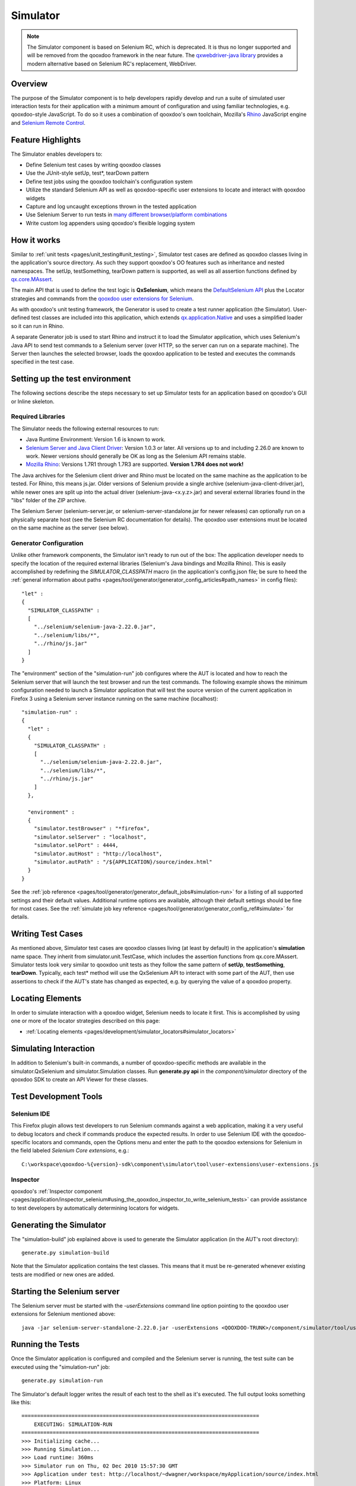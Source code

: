 .. _pages/development/simulator#simulator:

Simulator
*********

.. note::

    The Simulator component is based on Selenium RC, which is deprecated. It is thus no
    longer supported and will be removed from the qooxdoo framework in the near future.
    The `qxwebdriver-java library <https://github.com/qooxdoo/qxwebdriver-java/>`_ provides a modern alternative based on Selenium RC's replacement, WebDriver.

Overview
--------

The purpose of the Simulator component is to help developers rapidly develop and run a suite of simulated user interaction tests for their application with a minimum amount of configuration and using familiar technologies, e.g. qooxdoo-style JavaScript.
To do so it uses a combination of qooxdoo's own toolchain, Mozilla's `Rhino <http://www.mozilla.org/rhino/>`_ JavaScript engine and `Selenium Remote Control <http://seleniumhq.org/projects/remote-control/>`_.

Feature Highlights
------------------

The Simulator enables developers to:

* Define Selenium test cases by writing qooxdoo classes
* Use the JUnit-style setUp, test*, tearDown pattern
* Define test jobs using the qooxdoo toolchain's configuration system
* Utilize the standard Selenium API as well as qooxdoo-specific user extensions to locate and interact with qooxdoo widgets
* Capture and log uncaught exceptions thrown in the tested application
* Use Selenium Server to run tests in `many different browser/platform combinations <http://seleniumhq.org/about/platforms.html#browsers>`_
* Write custom log appenders using qooxdoo's flexible logging system

How it works
------------

Similar to :ref:`unit tests <pages/unit_testing#unit_testing>`, Simulator test cases are defined as qooxdoo classes living in the application's source directory. As such they support qooxdoo's OO features such as inheritance and nested namespaces. The setUp, testSomething, tearDown pattern is supported, as well as all assertion functions defined by `qx.core.MAssert <http://demo.qooxdoo.org/%{version}/apiviewer/#qx.core.MAssert>`_.

The main API that is used to define the test logic is **QxSelenium**, which means the `DefaultSelenium API <http://release.seleniumhq.org/selenium-remote-control/1.0-beta-2/doc/java/com/thoughtworks/selenium/DefaultSelenium.html>`_ plus the Locator strategies and commands from the `qooxdoo user extensions for Selenium <http://qooxdoo.org/contrib/project/simulator#selenium_user_extension_for_qooxdoo>`_.

As with qooxdoo's unit testing framework, the Generator is used to create a test runner application (the Simulator). User-defined test classes are included into this application, which extends `qx.application.Native <http://demo.qooxdoo.org/%{version}/apiviewer/#qx.application.Native>`_ and uses a simplified loader so it can run in Rhino.

A separate Generator job is used to start Rhino and instruct it to load the Simulator application, which uses Selenium's Java API to send test commands to a Selenium server (over HTTP, so the server can run on a separate machine). The Server then launches the selected browser, loads the qooxdoo application to be tested and executes the commands specified in the test case.

.. _pages/development/simulator#setup:

Setting up the test environment
-------------------------------

The following sections describe the steps necessary to set up Simulator tests for an application based on qooxdoo's GUI or Inline skeleton.

Required Libraries
==================

The Simulator needs the following external resources to run:

* Java Runtime Environment: Version 1.6 is known to work.
* `Selenium Server and Java Client Driver <http://seleniumhq.org/download>`_: Version 1.0.3 or later. All versions up to and including 2.26.0 are known to work. Newer versions should generally be OK as long as the Selenium API remains stable.
* `Mozilla Rhino <http://www.mozilla.org/rhino/download.html>`_: Versions 1.7R1 through 1.7R3 are supported. **Version 1.7R4 does not work!**

The Java archives for the Selenium client driver and Rhino must be located on the same machine as the application to be tested. For Rhino, this means js.jar. Older versions of Selenium provide a single archive (selenium-java-client-driver.jar), while newer ones are split up into the actual driver (selenium-java-<x.y.z>.jar) and several external libraries found in the "libs" folder of the ZIP archive.

The Selenium Server (selenium-server.jar, or selenium-server-standalone.jar for newer releases) can optionally run on a physically separate host (see the Selenium RC documentation for details). The qooxdoo user extensions must be located on the same machine as the server (see below).


Generator Configuration
=======================

Unlike other framework components, the Simulator isn't ready to run out of the box: The application developer needs to specify the location of the required external libraries (Selenium's Java bindings and Mozilla Rhino). This is easily accomplished by redefining the *SIMULATOR_CLASSPATH* macro (in the application's config.json file; be sure to heed the :ref:`general information about paths <pages/tool/generator/generator_config_articles#path_names>` in config files):

::

    "let" :
    {
      "SIMULATOR_CLASSPATH" :
      [
        "../selenium/selenium-java-2.22.0.jar",
        "../selenium/libs/*",
        "../rhino/js.jar"
      ]
    }


The "environment" section of the "simulation-run" job configures where the AUT is located and how to reach the Selenium server that will launch the test browser and run the test commands.
The following example shows the minimum configuration needed to launch a Simulator application that will test the source version of the current application in Firefox 3 using a Selenium server instance running on the same machine (localhost):

::

    "simulation-run" :
    {
      "let" :
      {
        "SIMULATOR_CLASSPATH" :
        [
          "../selenium/selenium-java-2.22.0.jar",
          "../selenium/libs/*",
          "../rhino/js.jar"
        ]
      },

      "environment" :
      {
        "simulator.testBrowser" : "*firefox",
        "simulator.selServer" : "localhost",
        "simulator.selPort" : 4444,
        "simulator.autHost" : "http://localhost",
        "simulator.autPath" : "/${APPLICATION}/source/index.html"
      }
    }

See the :ref:`job reference <pages/tool/generator/generator_default_jobs#simulation-run>` for a listing of all supported settings and their default values.
Additional runtime options are available, although their default settings should be fine for most cases. See the :ref:`simulate job key reference <pages/tool/generator/generator_config_ref#simulate>` for details.

.. _pages/development/simulator#writing_tests:

Writing Test Cases
------------------

As mentioned above, Simulator test cases are qooxdoo classes living (at least by default) in the application's **simulation** name space.
They inherit from simulator.unit.TestCase, which includes the assertion functions from qx.core.MAssert.
Simulator tests look very similar to qooxdoo unit tests as they follow the same pattern of **setUp**, **testSomething**, **tearDown**. Typically, each test* method will use the QxSelenium API to interact with some part of the AUT,
then use assertions to check if the AUT's state has changed as expected, e.g. by querying the value of a qooxdoo property.

.. _pages/development/simulator#locators:

Locating Elements
-----------------

In order to simulate interaction with a qooxdoo widget, Selenium needs to locate it first. This is accomplished by using one or more of the locator strategies described on this page:

* :ref:`Locating elements <pages/development/simulator_locators#simulator_locators>`

.. _pages/development/simulator#interaction:

Simulating Interaction
----------------------

In addition to Selenium's built-in commands, a number of qooxdoo-specific methods are available in the simulator.QxSelenium and simulator.Simulation classes. Run **generate.py api** in the *component/simulator* directory of the qooxdoo SDK to create an API Viewer for these classes.

.. _pages/development/simulator#tools:

Test Development Tools
----------------------

.. _pages/development/simulator#selenium_ide:

Selenium IDE
============

This Firefox plugin allows test developers to run Selenium commands against a web application, making it a very useful to debug locators and check if commands produce the expected results. In order to use Selenium IDE with the qooxdoo-specific locators and commands, open the Options menu and enter the path to the qooxdoo extensions for Selenium in the field labeled *Selenium Core extensions*, e.g.:

::

  C:\workspace\qooxdoo-%{version}-sdk\component\simulator\tool\user-extensions\user-extensions.js

Inspector
=========

qooxdoo's :ref:`Inspector component <pages/application/inspector_selenium#using_the_qooxdoo_inspector_to_write_selenium_tests>` can provide assistance to test developers by automatically determining locators for widgets.

.. _pages/development/simulator#generating:

Generating the Simulator
------------------------
The "simulation-build" job explained above is used to generate the Simulator application (in the AUT's root directory):

::

  generate.py simulation-build

Note that the Simulator application contains the test classes. This means that it must be re-generated whenever existing tests are modified or new ones are added.

.. _pages/development/simulator#server_start:

Starting the Selenium server
----------------------------

The Selenium server must be started with the *-userExtensions* command line option pointing to the qooxdoo user extensions for Selenium mentioned above:

::

  java -jar selenium-server-standalone-2.22.0.jar -userExtensions <QOOXDOO-TRUNK>/component/simulator/tool/user-extensions/user-extensions.js

.. _pages/development/simulator#running_tests:

Running the Tests
-----------------

Once the Simulator application is configured and compiled and the Selenium server is running, the test suite can be executed using the "simulation-run" job:

::

  generate.py simulation-run

The Simulator's default logger writes the result of each test to the shell as it's executed. The full output looks something like this:

::

  ============================================================================
      EXECUTING: SIMULATION-RUN
  ============================================================================
  >>> Initializing cache...
  >>> Running Simulation...
  >>> Load runtime: 360ms
  >>> Simulator run on Thu, 02 Dec 2010 15:57:30 GMT
  >>> Application under test: http://localhost/~dwagner/workspace/myApplication/source/index.html
  >>> Platform: Linux
  >>> User agent: Mozilla/5.0 (X11; U; Linux i686; en-US; rv:1.9.2.12) Gecko/20101026 Firefox/3.6.12
  >>> PASS  myapplication.simulation.DemoSimulation:testButtonPresent
  >>> PASS  myapplication.simulation.DemoSimulation:testButtonClick
  >>> Main runtime: 11476ms
  >>> Finalize runtime: 0ms
  >>> Done

.. _pages/development/simulator#platforms:

Testing multiple browser/OS combinations
----------------------------------------

General
=======

Since the Simulator uses Selenium RC to start the browser and run tests, the relevant sections from the `Selenium documentation <http://seleniumhq.org/docs/05_selenium_rc.html>`_ apply. Due to the special nature of qooxdoo applications, however, some browsers require additional configuration steps before they can be tested.

Firefox, Chrome
===============

Firefox and Chrome are generally well supported by Selenium, just make sure to use a Selenium version that isn't (much) older than the browser you intend to use for testing.

Internet Explorer 6, 7, 8 and 9
===============================

Starting the server
___________________

When testing with IE, the Selenium server **must** be started with the *-singleWindow* option so the AUT will be loaded in an iframe. This is deactivated by default so two separate windows are opened for Selenium and the AUT. IE restricts cross-window JavaScript object access, causing the tests to fail.

::

  java -jar selenium-server-standalone.jar -singleWindow -userExtension [...]


Launching the browser
_____________________

To launch IE, the *\*iexploreproxy* launcher should be used. The *\*iexplore* launcher starts the embedded version of IE which in some ways behaves differently from the full-blown browser.

::

  "simulation-run" :
  {
    "environment" :
    {
      "simulator.testBrowser" : "*iexploreproxy",
      [...]
    }
  }

